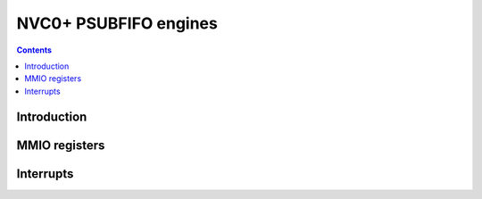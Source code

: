 .. _nvc0-psubfifo:

======================
NVC0+ PSUBFIFO engines
======================

.. contents::

.. todo:: write me

Introduction
============

.. todo:: write me


.. _nvc0-psubfifo-mmio:

MMIO registers
==============

.. todo:: write me


.. _nvc0-psubfifo-intr:

Interrupts
==========

.. todo:: write me
